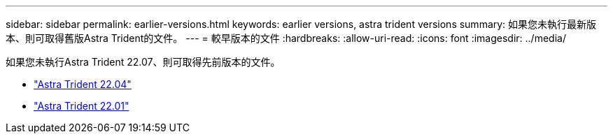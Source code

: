 ---
sidebar: sidebar 
permalink: earlier-versions.html 
keywords: earlier versions, astra trident versions 
summary: 如果您未執行最新版本、則可取得舊版Astra Trident的文件。 
---
= 較早版本的文件
:hardbreaks:
:allow-uri-read: 
:icons: font
:imagesdir: ../media/


[role="lead"]
如果您未執行Astra Trident 22.07、則可取得先前版本的文件。

* https://docs.netapp.com/us-en/trident-2204/index.html["Astra Trident 22.04"^]
* https://docs.netapp.com/us-en/trident-2201/index.html["Astra Trident 22.01"^]

